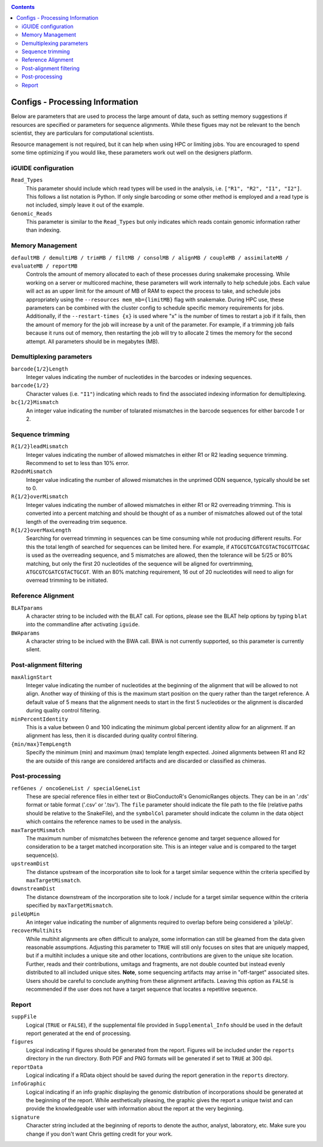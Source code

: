 .. _configinfo:

.. contents::
   :depth: 4

Configs - Processing Information
================================

Below are parameters that are used to process the large amount of data, such as
setting memory suggestions if resources are specified or parameters for sequence
alignments. While these figues may not be relevant to the bench scientist, they
are particulars for computational scientists. 

Resource management is not required, but it can help when using HPC or limiting
jobs. You are encouraged to spend some time optimizing if you would like, these
parameters work out well on the designers platform.


iGUIDE configuration
""""""""""""""""""""

``Read_Types``
  This parameter should include which read types will be used in the analysis,
  i.e. ``["R1", "R2", "I1", "I2"]``. This follows a list notation is Python. If
  only single barcoding or some other method is employed and a read type is not
  included, simply leave it out of the example.

``Genomic_Reads``
  This parameter is similar to the ``Read_Types`` but only indicates which reads
  contain genomic information rather than indexing.


Memory Management
"""""""""""""""""

``defaultMB / demultiMB / trimMB / filtMB / consolMB / alignMB / coupleMB / assimilateMB / evaluateMB / reportMB``
  Controls the amount of memory allocated to each of these processes during 
  snakemake processing. While working on a server or multicored machine, these
  parameters will work internally to help schedule jobs. Each value will act as
  an upper limit for the amount of MB of RAM to expect the process to take, and 
  schedule jobs appropriately using the ``--resources mem_mb={limitMB}`` flag with
  snakemake. During HPC use, these parameters can be combined with the cluster config
  to schedule specific memory requirements for jobs. Additionally, if the 
  ``--restart-times {x}`` is used where "x" is the number of times to restart a job
  if it fails, then the amount of memory for the job will increase by a unit of the 
  parameter. For example, if a trimming job fails because it runs out of memory, then
  restarting the job will try to allocate 2 times the memory for the second attempt.
  All parameters should be in megabytes (MB).


Demultiplexing parameters
"""""""""""""""""""""""""

``barcode{1/2}Length``
  Integer values indicating the number of nucleotides in the barcodes or 
  indexing sequences.

``barcode{1/2}``
  Character values (i.e. ``"I1"``) indicating which reads to find the associated
  indexing information for demultiplexing.

``bc{1/2}Mismatch``
  An integer value indicating the number of tolarated mismatches in the barcode
  sequences for either barcode 1 or 2.


Sequence trimming
"""""""""""""""""

``R{1/2}leadMismatch``
  Integer values indicating the number of allowed mismatches in either R1 or R2
  leading sequence trimming. Recommend to set to less than 10% error.

``R2odnMismatch``
  Integer value indicating the number of allowed mismatches in the unprimed 
  ODN sequence, typically should be set to 0.

``R{1/2}overMismatch``
  Integer values indicating the number of allowed mismatches in either R1 or R2
  overreading trimming. This is converted into a percent matching and should be
  thought of as a number of mismatches allowed out of the total length of the 
  overreading trim sequence. 

``R{1/2}overMaxLength``
  Searching for overread trimming in sequences can be time consuming while not
  producing different results. For this the total length of searched for 
  sequences can be limited here. For example, if ``ATGCGTCGATCGTACTGCGTTCGAC`` 
  is used as the overreading sequence, and 5 mismatches are allowed, then the 
  tolerance will be 5/25 or 80% matching, but only the first 20 nucleotides of
  the sequence will be aligned for overtrimming, ``ATGCGTCGATCGTACTGCGT``. With
  an 80% matching requirement, 16 out of 20 nucleotides will need to align for
  overread trimming to be initiated.


Reference Alignment
"""""""""""""""""""

``BLATparams``
  A character string to be included with the BLAT call. For options, please see
  the BLAT help options by typing ``blat`` into the commandline after 
  activating ``iguide``.

``BWAparams``
  A character string to be inclued with the BWA call. BWA is not currently 
  supported, so this parameter is currently silent.


Post-alignment filtering
""""""""""""""""""""""""

``maxAlignStart``
  Integer value indicating the number of nucleotides at the beginning of the 
  alignment that will be allowed to not align. Another way of thinking of this
  is the maximum start position on the query rather than the target reference.
  A default value of 5 means that the alignment needs to start in the first 5 
  nucleotides or the alignment is discarded during quality control filtering.

``minPercentIdentity``
  This is a value between 0 and 100 indicating the minimum global percent 
  identity allow for an alignment. If an alignment has less, then it is 
  discarded during quality control filtering.

``{min/max}TempLength``
  Specify the minimum (min) and maximum (max) template length expected. Joined
  alignments between R1 and R2 the are outside of this range are considered
  artifacts and are discarded or classified as chimeras.


Post-processing
"""""""""""""""

``refGenes / oncoGeneList / specialGeneList``
  These are special reference files in either text or BioConductoR's 
  GenomicRanges objects. They can be in an '.rds' format or table format 
  ('.csv' or '.tsv'). The ``file`` parameter should indicate the file path to
  the file (relative paths should be relative to the SnakeFile), and the 
  ``symbolCol`` parameter should indicate the column in the data object which 
  contains the reference names to be used in the analysis.
  
``maxTargetMismatch``
  The maximum number of mismatches between the reference genome and target
  sequence allowed for consideration to be a target matched incorporation 
  site. This is an integer value and is compared to the target sequence(s). 

``upstreamDist``
  The distance upstream of the incorporation site to look for a target
  similar sequence within the criteria specified by ``maxTargetMismatch``.

``downstreamDist``
  The distance downstream of the incorporation site to look / include for a 
  target similar sequence within the criteria specified by 
  ``maxTargetMismatch``.

``pileUpMin``
  An integer value indicating the number of alignments required to overlap
  before being considered a 'pileUp'.

``recoverMultihits``
  While multihit alignments are often difficult to analyze, some information 
  can still be gleamed from the data given reasonable assumptions. Adjusting 
  this parameter to ``TRUE`` will still only focuses on sites that are uniquely 
  mapped, but if a multihit includes a unique site and other locations, 
  contributions are given to the unique site location. Further, reads and their 
  contributions, umitags and fragments, are not double counted but instead 
  evenly distributed to all included unique sites. **Note**, some sequencing 
  artifacts may arrise in "off-target" associated sites. Users should be careful
  to conclude anything from these alignment artifacts. Leaving this option as 
  ``FALSE`` is recommended if the user does not have a target sequence that 
  locates a repetitive sequence. 


Report
""""""

``suppFile``
  Logical (``TRUE`` or ``FALSE``), if the supplemental file provided in 
  ``Supplemental_Info`` should be used in the default report generated at the
  end of processing.

``figures``
  Logical indicating if figures should be generated from the report. Figures
  will be included under the ``reports`` directory in the run directory. Both
  PDF and PNG formats will be generated if set to ``TRUE`` at 300 dpi.

``reportData``
  Logical indicating if a RData object should be saved during the report 
  generation in the ``reports`` directory.

``infoGraphic``
  Logical indicating if an info graphic displaying the genomic distribution of 
  incorporations should be generated at the beginning of the report. While 
  aesthetically pleasing, the graphic gives the report a unique twist and can 
  provide the knowledgeable user with information about the report at the very
  beginning.

``signature``
  Character string included at the beginning of reports to denote the author,
  analyst, laboratory, etc. Make sure you change if you don't want Chris 
  getting credit for your work.
